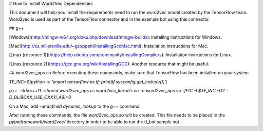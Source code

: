 # How to Install Word2Vec Dependencies

This document will help you install the requirements need to run the word2vec model created by the TensorFlow team.
Word2vec is used as part of the TensorFlow connector and in the example bot using this connector.

## g++

[Windows](http://mingw-w64.org/doku.php/download/mingw-builds): Installing instructions for Windows.


[Mac](http://cs.millersville.edu/~gzoppetti/InstallingGccMac.html): Installation instructions for Mac.


[Linux (resource 1)](https://help.ubuntu.com/community/InstallingCompilers): Installation instructions
for Linux.

[Linux (resource 2)](https://gcc.gnu.org/wiki/InstallingGCC): Another resource that might be useful.


## word2vec_ops.so
Before executing these commands, make sure that TensorFlow has been installed on your system.

`TF_INC=$(python -c 'import tensorflow as tf; print(tf.sysconfig.get_include())')`

`g++ -std=c++11 -shared word2vec_ops.cc word2vec_kernels.cc -o word2vec_ops.so -fPIC -I $TF_INC -O2 -D_GLIBCXX_USE_CXX11_ABI=0`

On a Mac, add `-undefined dynamic_lookup` to the g++ command.

After running these commands, the file `word2vec_ops.so` will be created. This file needs to be placed in the
`pybotframework/word2vec/` directory in order to be able to run the tf_bot sample bot.